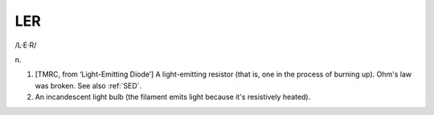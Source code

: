 .. _LER:

============================================================
LER
============================================================

/L·E·R/

n\.

1.
   [TMRC, from ‘Light-Emitting Diode’] A light-emitting resistor (that is, one in the process of burning up).
   Ohm's law was broken.
   See also :ref:`SED`\.

2.
   An incandescent light bulb (the filament emits light because it's resistively heated).


